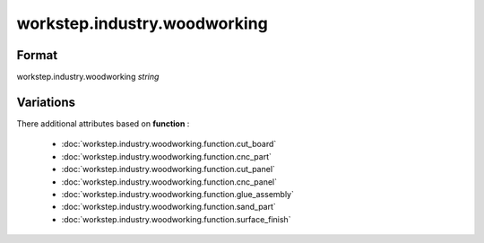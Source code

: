 workstep.industry.woodworking
=============================

''''''
Format
''''''

workstep.industry.woodworking *string*

''''''''''
Variations
''''''''''


There additional attributes based on **function** :

  * :doc:`workstep.industry.woodworking.function.cut_board`
  * :doc:`workstep.industry.woodworking.function.cnc_part`
  * :doc:`workstep.industry.woodworking.function.cut_panel`
  * :doc:`workstep.industry.woodworking.function.cnc_panel`
  * :doc:`workstep.industry.woodworking.function.glue_assembly`
  * :doc:`workstep.industry.woodworking.function.sand_part`
  * :doc:`workstep.industry.woodworking.function.surface_finish`
